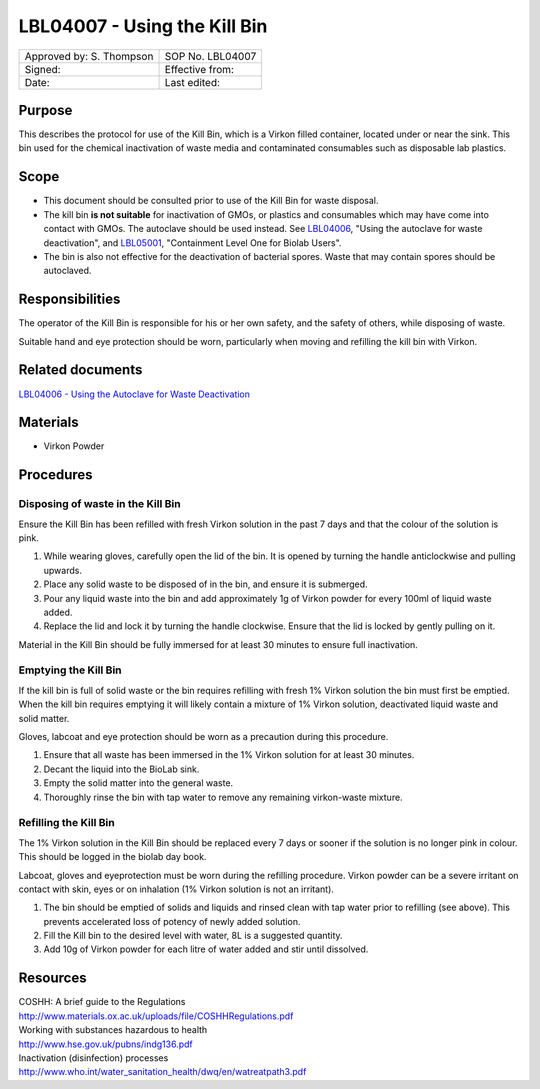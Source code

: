 =============================
LBL04007 - Using the Kill Bin
=============================


+-----------------------------+--------------------+
|  Approved by: S. Thompson   | SOP No. LBL04007   |
+-----------------------------+--------------------+
|  Signed:                    | Effective from:    |
+-----------------------------+--------------------+
|  Date:                      | Last edited:       |
+-----------------------------+--------------------+

Purpose
=======

This describes the protocol for use of the Kill Bin, which is a Virkon filled
container, located under or near the sink. This bin used for the chemical
inactivation of waste media and contaminated consumables such as disposable lab plastics.

Scope
=====

- This document should be consulted prior to use of the Kill Bin for waste
  disposal.

- The kill bin **is not suitable** for inactivation of GMOs, or plastics and
  consumables which may have come into contact with GMOs. The autoclave should
  be used instead. See `LBL04006 <lbl04006.rst>`__, "Using the autoclave for waste deactivation",
  and `LBL05001 <lbl05001.rst>`__, "Containment Level One for Biolab Users".

- The bin is also not effective for the deactivation of bacterial spores. Waste
  that may contain spores should be autoclaved.


Responsibilities
================
The operator of the Kill Bin is responsible for his or her own safety,
and the safety of others, while disposing of waste.

Suitable hand and eye protection should be worn, particularly when moving and
refilling the kill bin with Virkon.

Related documents
=================
| `LBL04006 - Using the Autoclave for Waste Deactivation <lbl04006.rst>`__ 

Materials
=========

- Virkon Powder

Procedures
==========

Disposing of waste in the Kill Bin
----------------------------------

Ensure the Kill Bin has been refilled with fresh Virkon solution in the past 7 days and that the colour of the solution is pink.

#. While wearing gloves, carefully open the lid of the bin. It is opened by turning the handle anticlockwise and pulling upwards.
#. Place any solid waste to be disposed of in the bin, and ensure it is submerged.
#. Pour any liquid waste into the bin and add approximately 1g of Virkon powder for every 100ml of liquid waste added.
#. Replace the lid and lock it by turning the handle clockwise. Ensure that the lid is locked by gently pulling on it.

Material in the Kill Bin should be fully immersed for at least 30 minutes to ensure full inactivation.

Emptying the Kill Bin
---------------------

If the kill bin is full of solid waste or the bin requires refilling with fresh 1% Virkon solution the bin must first be emptied. When the kill bin requires emptying it will likely contain a mixture of 1% Virkon solution, deactivated liquid waste and solid matter.

Gloves, labcoat and eye protection should be worn as a precaution during this procedure.

#. Ensure that all waste has been immersed in the 1% Virkon solution for at least 30 minutes.
#. Decant the liquid into the BioLab sink.
#. Empty the solid matter into the general waste.
#. Thoroughly rinse the bin with tap water to remove any remaining virkon-waste mixture.


Refilling the Kill Bin
----------------------

The 1% Virkon solution in the Kill Bin should be replaced every 7 days or sooner if the solution is no longer pink in colour. This should be logged in the biolab day book.

Labcoat, gloves and eyeprotection must be worn during the refilling procedure. Virkon powder can be a severe irritant on contact with skin, eyes or on inhalation (1% Virkon solution is not an irritant).

#. The bin should be emptied of solids and liquids and rinsed clean with tap water prior to refilling (see above). This prevents accelerated loss of potency of newly added solution.
#. Fill the Kill bin to the desired level with water, 8L is a suggested quantity.
#. Add 10g of Virkon powder for each litre of water added and stir until dissolved.

Resources
=========
| COSHH: A brief guide to the Regulations
| http://www.materials.ox.ac.uk/uploads/file/COSHHRegulations.pdf
| Working with substances hazardous to health
| http://www.hse.gov.uk/pubns/indg136.pdf
| Inactivation (disinfection) processes
| http://www.who.int/water_sanitation_health/dwq/en/watreatpath3.pdf
